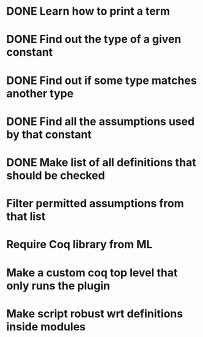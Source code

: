 * DONE Learn how to print a term
* DONE Find out the type of a given constant
* DONE Find out if some type matches another type
* DONE Find all the assumptions used by that constant
* DONE Make list of all definitions that should be checked
* Filter permitted assumptions from that list
* Require Coq library from ML
* Make a custom coq top level that only runs the plugin
* Make script robust wrt definitions inside modules
